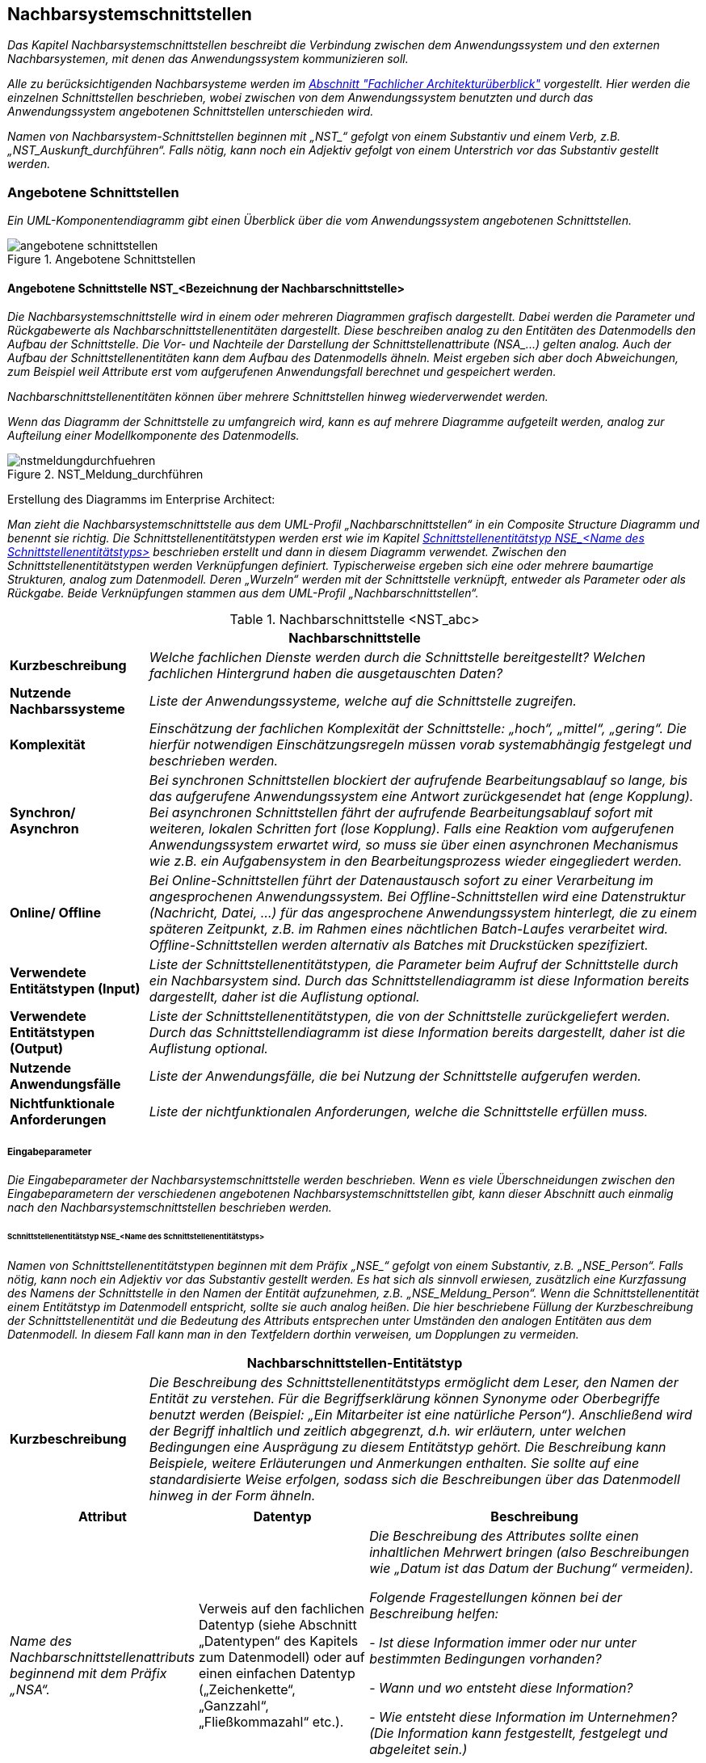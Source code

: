 // tag::inhalt[]

[[nachbarsystemschnittstellen]]
== Nachbarsystemschnittstellen

_Das Kapitel Nachbarsystemschnittstellen beschreibt die Verbindung zwischen dem Anwendungssystem und den externen Nachbarsystemen, mit denen das Anwendungssystem kommunizieren soll._

_Alle zu berücksichtigenden Nachbarsysteme werden im xref:vorlage-systemspezifikation/02-projektgrundlagen.adoc#fachlicher-architekturueberblick[Abschnitt "Fachlicher Architekturüberblick"] vorgestellt.
Hier werden die einzelnen Schnittstellen beschrieben, wobei zwischen von dem Anwendungssystem benutzten und durch das Anwendungssystem angebotenen Schnittstellen unterschieden wird._

_Namen von Nachbarsystem-Schnittstellen beginnen mit +„NST_“+ gefolgt von einem Substantiv und einem Verb, z.B. „NST_Auskunft_durchführen“.
Falls nötig, kann noch ein Adjektiv gefolgt von einem Unterstrich vor das Substantiv gestellt werden._

[[angebotene-schnittstellen]]
=== Angebotene Schnittstellen

_Ein UML-Komponentendiagramm gibt einen Überblick über die vom Anwendungssystem angebotenen Schnittstellen._

[[angebotene-schnittstellen-2]]
.Angebotene Schnittstellen
image::vorlage-systemspezifikation/angebotene-schnittstellen.png[]

[[angebotene-schnittstelle-nstbezeichnung-nachbarschnittstelle]]
==== Angebotene Schnittstelle NST_<Bezeichnung der Nachbarschnittstelle>

_Die Nachbarsystemschnittstelle wird in einem oder mehreren Diagrammen grafisch dargestellt.
Dabei werden die Parameter und Rückgabewerte als Nachbarschnittstellenentitäten dargestellt.
Diese beschreiben analog zu den Entitäten des Datenmodells den Aufbau der Schnittstelle.
Die Vor- und Nachteile der Darstellung der Schnittstellenattribute +(NSA_...)+ gelten analog.
Auch der Aufbau der Schnittstellenentitäten kann dem Aufbau des Datenmodells ähneln.
Meist ergeben sich aber doch Abweichungen, zum Beispiel weil Attribute erst vom aufgerufenen Anwendungsfall berechnet und gespeichert werden._

_Nachbarschnittstellenentitäten können über mehrere Schnittstellen hinweg wiederverwendet werden._

_Wenn das Diagramm der Schnittstelle zu umfangreich wird, kann es auf mehrere Diagramme aufgeteilt werden, analog zur Aufteilung einer Modellkomponente des Datenmodells._

[[nst-meldungsdurchfuehrung]]
.NST_Meldung_durchführen
image::vorlage-systemspezifikation/nstmeldungdurchfuehren.png[]

****
Erstellung des Diagramms im Enterprise Architect:

_Man zieht die Nachbarsystemschnittstelle aus dem UML-Profil „Nachbarschnittstellen“ in ein Composite Structure Diagramm und benennt sie richtig.
Die Schnittstellenentitätstypen werden erst wie im Kapitel <<schnittstellenentitaetstyp-nse-name-schnittstellenentitaetstyps>> beschrieben erstellt und dann in diesem Diagramm verwendet.
Zwischen den Schnittstellenentitätstypen werden Verknüpfungen definiert.
Typischerweise ergeben sich eine oder mehrere baumartige Strukturen, analog zum Datenmodell.
Deren „Wurzeln“ werden mit der Schnittstelle verknüpft, entweder als Parameter oder als Rückgabe.
Beide Verknüpfungen stammen aus dem UML-Profil „Nachbarschnittstellen“._
****

[[table-nachbarschnittstellen]]
.Nachbarschnittstelle <NST_abc>
[cols="1,4",options="header"]
|====
2+|Nachbarschnittstelle
|*Kurzbeschreibung* |_Welche fachlichen Dienste werden durch die Schnittstelle bereitgestellt?
Welchen fachlichen Hintergrund haben die ausgetauschten Daten?_
|*Nutzende
Nachbarssysteme* |_Liste der Anwendungssysteme, welche auf die Schnittstelle zugreifen._
|*Komplexität* |_Einschätzung der fachlichen Komplexität der Schnittstelle: „hoch“, „mittel“, „gering“.
Die hierfür notwendigen Einschätzungsregeln müssen vorab systemabhängig festgelegt und beschrieben werden._
|*Synchron/ Asynchron* |_Bei synchronen Schnittstellen blockiert der aufrufende Bearbeitungsablauf so lange, bis das aufgerufene Anwendungssystem eine Antwort zurückgesendet hat (enge Kopplung).
Bei asynchronen Schnittstellen fährt der aufrufende Bearbeitungsablauf sofort mit weiteren, lokalen Schritten fort (lose Kopplung).
Falls eine Reaktion vom aufgerufenen Anwendungssystem erwartet wird, so muss sie über einen asynchronen Mechanismus wie z.B. ein Aufgabensystem in den Bearbeitungsprozess wieder eingegliedert werden._
|*Online/ Offline* |_Bei Online-Schnittstellen führt der Datenaustausch sofort zu einer Verarbeitung im angesprochenen Anwendungssystem.
Bei Offline-Schnittstellen wird eine Datenstruktur (Nachricht, Datei, …) für das angesprochene Anwendungssystem hinterlegt, die zu einem späteren Zeitpunkt, z.B. im Rahmen eines nächtlichen Batch-Laufes verarbeitet wird.
Offline-Schnittstellen werden alternativ als Batches mit Druckstücken spezifiziert._
|*Verwendete Entitätstypen (Input)* |_Liste der Schnittstellenentitätstypen, die Parameter beim Aufruf der Schnittstelle durch ein Nachbarsystem sind.
Durch das Schnittstellendiagramm ist diese Information bereits dargestellt, daher ist die Auflistung optional._
|*Verwendete Entitätstypen (Output)* |_Liste der Schnittstellenentitätstypen, die von der Schnittstelle zurückgeliefert werden.
Durch das Schnittstellendiagramm ist diese Information bereits dargestellt, daher ist die Auflistung optional._
|*Nutzende Anwendungsfälle* |_Liste der Anwendungsfälle, die bei Nutzung der Schnittstelle aufgerufen werden._
|*Nichtfunktionale Anforderungen* |_Liste der nichtfunktionalen Anforderungen, welche die Schnittstelle erfüllen muss._
|====


[[eingabeparameter]]
===== Eingabeparameter

_Die Eingabeparameter der Nachbarsystemschnittstelle werden beschrieben.
Wenn es viele Überschneidungen zwischen den Eingabeparametern der verschiedenen angebotenen Nachbarsystemschnittstellen gibt, kann dieser Abschnitt auch einmalig nach den Nachbarsystemschnittstellen beschrieben werden._

[[schnittstellenentitaetstyp-nse-name-schnittstellenentitaetstyps]]
====== Schnittstellenentitätstyp NSE_<Name des Schnittstellenentitätstyps>

_Namen von Schnittstellenentitätstypen beginnen mit dem Präfix +„NSE_“+ gefolgt von einem Substantiv, z.B. „NSE_Person“.
Falls nötig, kann noch ein Adjektiv vor das Substantiv gestellt werden.
Es hat sich als sinnvoll erwiesen, zusätzlich eine Kurzfassung des Namens der Schnittstelle in den Namen der Entität aufzunehmen, z.B. „NSE_Meldung_Person“.
Wenn die Schnittstellenentität einem Entitätstyp im Datenmodell entspricht, sollte sie auch analog heißen.
Die hier beschriebene Füllung der Kurzbeschreibung der Schnittstellenentität und die Bedeutung des Attributs entsprechen unter Umständen den analogen Entitäten aus dem Datenmodell.
In diesem Fall kann man in den Textfeldern dorthin verweisen, um Dopplungen zu vermeiden._

[[table-schnittstellentyp-1]]
[cols="1,4",options="header"]
|====
2+|Nachbarschnittstellen-Entitätstyp
|*Kurzbeschreibung* |_Die Beschreibung des Schnittstellenentitätstyps ermöglicht dem Leser, den Namen der Entität zu verstehen.
Für die Begriffserklärung können Synonyme oder Oberbegriffe benutzt werden (Beispiel: „Ein Mitarbeiter ist eine natürliche Person“).
Anschließend wird der Begriff inhaltlich und zeitlich abgegrenzt, d.h. wir erläutern, unter welchen Bedingungen eine Ausprägung zu diesem Entitätstyp gehört.
Die Beschreibung kann Beispiele, weitere Erläuterungen und Anmerkungen enthalten.
Sie sollte auf eine standardisierte Weise erfolgen, sodass sich die Beschreibungen über das Datenmodell hinweg in der Form ähneln._
|====

[[table-schnittstellentyp-2]]
[cols="1,1,2",options="header"]
|====
|*Attribut* |*Datentyp*|*Beschreibung*
|_Name des Nachbarschnittstellenattributs beginnend mit dem Präfix „NSA“._ |Verweis auf den fachlichen Datentyp (siehe Abschnitt „Datentypen“ des Kapitels zum Datenmodell) oder auf einen einfachen Datentyp („Zeichenkette“, „Ganzzahl“, „Fließkommazahl“ etc.).|_Die Beschreibung des Attributes sollte einen inhaltlichen Mehrwert bringen (also Beschreibungen wie „Datum ist das Datum der Buchung“ vermeiden)._

_Folgende Fragestellungen können bei der Beschreibung helfen:_

- _Ist diese Information immer oder nur unter bestimmten Bedingungen vorhanden?_ +

- _Wann und wo entsteht diese Information?_ +

- _Wie entsteht diese Information im Unternehmen? (Die Information kann festgestellt, festgelegt und abgeleitet sein.)_ +

- _Für welchen Zeitraum bzw. bis zu welchem Zeitpunkt ist diese Information gültig?_

|_Weitere Nachbarschnittstellenattribute in den nachfolgenden Zeilen_ |_weitere Datentypen_|_Weitere Beschreibungen_
|====

[[nstbezeichnung-nachbarschnittstelle]]
===== NST_<Bezeichnung der Nachbarschnittstelle>

_Dieser Abschnitt ist ein Platzhalter, um zu verdeutlichen, dass ab hier weitere angebotene Schnittstellen mit ihren Ein- und Ausgabeparametern zu beschreiben sind._

[[benutzte-schnittstellen]]
=== Benutzte Schnittstellen

_Ein UML-Komponentendiagramm gibt einen Überblick über die vom Anwendungssystem benutzten Schnittstellen, geordnet nach den anbietenden Anwendungssystemen.
Benutzte Schnittstellen werden normalerweise im anbietenden Nachbarsystem modelliert.
Falls keine derartige Dokumentation vorliegt, können sie hier analog der angebotenen Schnittstellen modelliert werden._

[[benutzte-schnittstellen-2]]
.Benutzte Schnittstellen
image::vorlage-systemspezifikation/benutzte-schnittstellen.png[]

****
_Erstellung des Diagramms im Enterprise Architect:_

_Hier hat man zwei Alternativen: Entweder die Nachbarsysteme sind bereits im EA modelliert, dann nimmt man die angebotenen Schnittstellen aus diesen Anwendungssystemen und zieht sie in ein Composite Structure Diagramm im eigenen Anwendungssystem.
Wenn nötig kann man dazu die Schnittstellen oder die gesamten Anwendungssysteme ins eigene EA-Modell importieren.
Oder die Nachbarsysteme werden nicht modelliert (z.B. bei Anwendungssystemen außerhalb der Anwendungslandschaft), dann spezifiziert man benutzte Schnittstellen im eigenen Anwendungssystem._

_Zur Abgrenzung verschiedener Nachbarsysteme zieht man je eine Boundary um die Schnittstellen eines Nachbarsystems und gibt ihr über ihre Properties den Namen des Nachbarsystems._
****

[[benutzte-nachbarschnittstelle-nstbezeichnung-nachbarschnittstelle-1]]
==== Benutzte Nachbarschnittstelle NST_<Bezeichnung der Nachbarschnittstelle>

_Falls benutzte Nachbarschnittstellen ausmodelliert werden, erfolgt dies hier analog der angebotenen Nachbarsystemschnittstellen._

[[benutzte-nachbarschnittstelle-nnstbezeichnung-nachbarschnittstelle-2]]
==== Benutzte Nachbarschnittstelle NNST_<Bezeichnung der Nachbarschnittstelle>

_Dieser Abschnitt ist ein Platzhalter, um zu verdeutlichen, dass ab hier weitere benutzte Nachbarschnittstellen zu beschreiben sind._

// end::inhalt[]

